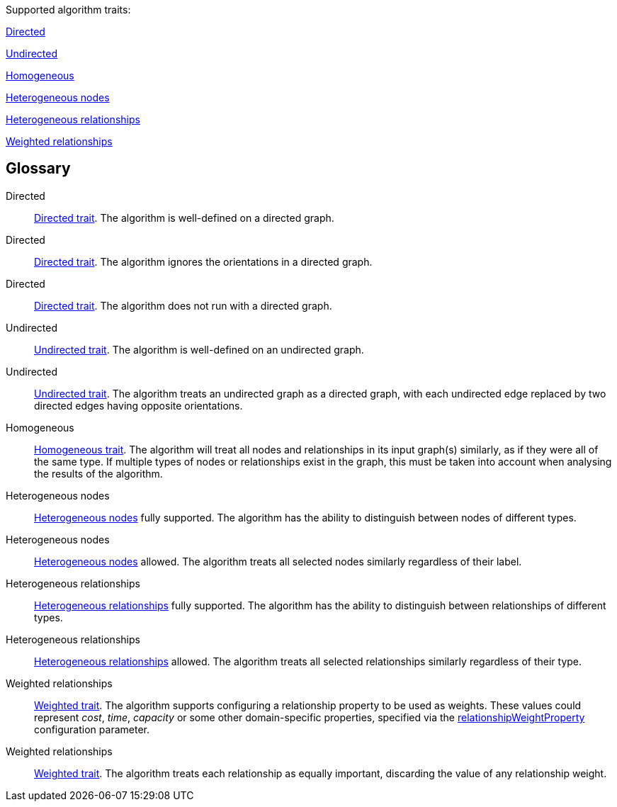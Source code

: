 .Supported algorithm traits:
[.graph-variants, caption=]
--
ifdef::directed[]
[.supported]
<<directed>>
endif::[]
ifndef::directed[]
ifdef::no-directed[]
[.not-supported]
<<directed-unsupported>>
endif::[]
ifndef::no-directed[]
[.allowed]
<<directed-allowed>>
endif::[]
endif::[]

ifdef::undirected[]
[.supported]
<<undirected>>
endif::[]
ifndef::undirected[]
[.allowed]
<<undirected-allowed>>
endif::[]

ifdef::homogeneous[]
[.supported]
endif::[]
ifndef::homogeneous[]
[.not-supported]
endif::[]
<<homogeneous>>

ifdef::heterogeneous-nodes[]
[.supported]
<<heterogeneous-nodes>>
endif::[]
ifndef::heterogeneous-nodes[]
[.allowed]
<<heterogeneous-nodes-allowed>>
endif::[]

ifdef::heterogeneous-rels[]
[.supported]
<<heterogeneous-rels>>
endif::[]
ifndef::heterogeneous-rels[]
[.allowed]
<<heterogeneous-rels-allowed>>
endif::[]

ifdef::weighted[]
[.supported]
<<weighted>>
endif::[]
ifndef::weighted[]
[.allowed]
<<weighted-allowed>>
endif::[]
--

[discrete.glossary]
== Glossary

[glossary]
[[directed]]Directed:: xref:introduction.adoc#introduction-algorithms-directed[Directed trait]. The algorithm is well-defined on a directed graph.

[[directed-allowed]]Directed:: xref:introduction.adoc#introduction-algorithms-directed[Directed trait]. The algorithm ignores the orientations in a directed graph.

[[directed-unsupported]]Directed:: xref:introduction.adoc#introduction-algorithms-directed[Directed trait]. The algorithm does not run with a directed graph.

[[undirected]]Undirected:: xref:introduction.adoc#introduction-algorithms-undirected[Undirected trait]. The algorithm is well-defined on an undirected graph.

[[undirected-allowed]]Undirected:: xref:introduction.adoc#introduction-algorithms-undirected[Undirected trait]. The algorithm treats an undirected graph as a directed graph, with each undirected edge replaced by two directed edges having opposite orientations.

[[homogeneous]]Homogeneous:: xref:introduction.adoc#introduction-algorithms-homogeneous[Homogeneous trait]. The algorithm will treat all nodes and relationships in its input graph(s) similarly, as if they were all of the same type. If multiple types of nodes or relationships exist in the graph, this must be taken into account when analysing the results of the algorithm.

[[heterogeneous-nodes]]Heterogeneous nodes:: xref:introduction.adoc#introduction-algorithms-heterogeneous-nodes[Heterogeneous nodes] fully supported. The algorithm has the ability to distinguish between nodes of different types.

[[heterogeneous-nodes-allowed]]Heterogeneous nodes:: xref:introduction.adoc#introduction-algorithms-heterogeneous-nodes[Heterogeneous nodes] allowed. The algorithm treats all selected nodes similarly regardless of their label.

[[heterogeneous-rels]]Heterogeneous relationships:: xref:introduction.adoc#introduction-algorithms-heterogeneous-rels[Heterogeneous relationships] fully supported. The algorithm has the ability to distinguish between relationships of different types.

[[heterogeneous-rels-allowed]]Heterogeneous relationships:: xref:introduction.adoc#introduction-algorithms-heterogeneous-rels[Heterogeneous relationships] allowed. The algorithm treats all selected relationships similarly regardless of their type.

[[weighted]]Weighted relationships:: xref:introduction.adoc#introduction-algorithms-weighted[Weighted trait]. The algorithm supports configuring a relationship property to be used as weights. These values could represent _cost_, _time_, _capacity_ or some other domain-specific properties, specified via the xref:common-usage/running-algos.adoc#common-configuration-relationship-weight-property[relationshipWeightProperty] configuration parameter.

[[weighted-allowed]]Weighted relationships:: xref:introduction.adoc#introduction-algorithms-weighted[Weighted trait]. The algorithm treats each relationship as equally important, discarding the value of any relationship weight.